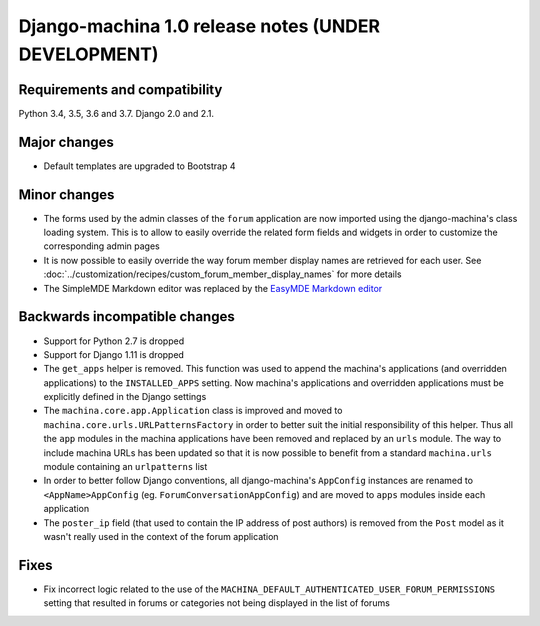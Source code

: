 ####################################################
Django-machina 1.0 release notes (UNDER DEVELOPMENT)
####################################################

Requirements and compatibility
------------------------------

Python 3.4, 3.5, 3.6 and 3.7. Django 2.0 and 2.1.

Major changes
-------------

* Default templates are upgraded to Bootstrap 4

Minor changes
-------------

* The forms used by the admin classes of the ``forum`` application are now imported using the
  django-machina's class loading system. This is to allow to easily override the related form fields
  and widgets in order to customize the corresponding admin pages
* It is now possible to easily override the way forum member display names are retrieved for each
  user. See :doc:`../customization/recipes/custom_forum_member_display_names` for more details
* The SimpleMDE Markdown editor was replaced by the
  `EasyMDE Markdown editor <https://github.com/Ionaru/easy-markdown-editor>`_

Backwards incompatible changes
------------------------------

* Support for Python 2.7 is dropped
* Support for Django 1.11 is dropped
* The ``get_apps`` helper is removed. This function was used to append the machina's applications
  (and overridden applications) to the ``INSTALLED_APPS`` setting. Now machina's applications and
  overridden applications must be explicitly defined in the Django settings
* The ``machina.core.app.Application`` class is improved and moved to
  ``machina.core.urls.URLPatternsFactory`` in order to better suit the initial responsibility of
  this helper. Thus all the ``app`` modules in the machina applications have been removed and
  replaced by an ``urls`` module. The way to include machina URLs has been updated so that it is now
  possible to benefit from a standard ``machina.urls`` module containing an ``urlpatterns`` list
* In order to better follow Django conventions, all django-machina's ``AppConfig`` instances are
  renamed to ``<AppName>AppConfig`` (eg. ``ForumConversationAppConfig``) and are moved to ``apps``
  modules inside each application
* The ``poster_ip`` field (that used to contain the IP address of post authors) is removed from the
  ``Post`` model as it wasn't really used in the context of the forum application

Fixes
-----

* Fix incorrect logic related to the use of the
  ``MACHINA_DEFAULT_AUTHENTICATED_USER_FORUM_PERMISSIONS`` setting that resulted in forums or
  categories not being displayed in the list of forums
